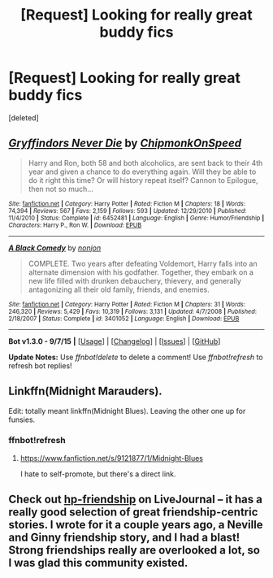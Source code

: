 #+TITLE: [Request] Looking for really great buddy fics

* [Request] Looking for really great buddy fics
:PROPERTIES:
:Score: 8
:DateUnix: 1443486546.0
:DateShort: 2015-Sep-29
:FlairText: Request
:END:
[deleted]


** [[http://www.fanfiction.net/s/6452481/1/][*/Gryffindors Never Die/*]] by [[https://www.fanfiction.net/u/1004602/ChipmonkOnSpeed][/ChipmonkOnSpeed/]]

#+begin_quote
  Harry and Ron, both 58 and both alcoholics, are sent back to their 4th year and given a chance to do everything again. Will they be able to do it right this time? Or will history repeat itself? Cannon to Epilogue, then not so much...
#+end_quote

^{/Site/: [[http://www.fanfiction.net/][fanfiction.net]] *|* /Category/: Harry Potter *|* /Rated/: Fiction M *|* /Chapters/: 18 *|* /Words/: 74,394 *|* /Reviews/: 567 *|* /Favs/: 2,159 *|* /Follows/: 593 *|* /Updated/: 12/29/2010 *|* /Published/: 11/4/2010 *|* /Status/: Complete *|* /id/: 6452481 *|* /Language/: English *|* /Genre/: Humor/Friendship *|* /Characters/: Harry P., Ron W. *|* /Download/: [[http://www.p0ody-files.com/ff_to_ebook/mobile/makeEpub.php?id=6452481][EPUB]]}

--------------

[[http://www.fanfiction.net/s/3401052/1/][*/A Black Comedy/*]] by [[https://www.fanfiction.net/u/649528/nonjon][/nonjon/]]

#+begin_quote
  COMPLETE. Two years after defeating Voldemort, Harry falls into an alternate dimension with his godfather. Together, they embark on a new life filled with drunken debauchery, thievery, and generally antagonizing all their old family, friends, and enemies.
#+end_quote

^{/Site/: [[http://www.fanfiction.net/][fanfiction.net]] *|* /Category/: Harry Potter *|* /Rated/: Fiction M *|* /Chapters/: 31 *|* /Words/: 246,320 *|* /Reviews/: 5,429 *|* /Favs/: 10,319 *|* /Follows/: 3,131 *|* /Updated/: 4/7/2008 *|* /Published/: 2/18/2007 *|* /Status/: Complete *|* /id/: 3401052 *|* /Language/: English *|* /Download/: [[http://www.p0ody-files.com/ff_to_ebook/mobile/makeEpub.php?id=3401052][EPUB]]}

--------------

*Bot v1.3.0 - 9/7/15* *|* [[[https://github.com/tusing/reddit-ffn-bot/wiki/Usage][Usage]]] | [[[https://github.com/tusing/reddit-ffn-bot/wiki/Changelog][Changelog]]] | [[[https://github.com/tusing/reddit-ffn-bot/issues/][Issues]]] | [[[https://github.com/tusing/reddit-ffn-bot/][GitHub]]]

*Update Notes:* Use /ffnbot!delete/ to delete a comment! Use /ffnbot!refresh/ to refresh bot replies!
:PROPERTIES:
:Author: FanfictionBot
:Score: 2
:DateUnix: 1443486637.0
:DateShort: 2015-Sep-29
:END:


** Linkffn(Midnight Marauders).

Edit: totally meant linkffn(Midnight Blues). Leaving the other one up for funsies.
:PROPERTIES:
:Author: midasgoldentouch
:Score: 2
:DateUnix: 1443537091.0
:DateShort: 2015-Sep-29
:END:

*** ffnbot!refresh
:PROPERTIES:
:Author: midasgoldentouch
:Score: 1
:DateUnix: 1443537632.0
:DateShort: 2015-Sep-29
:END:

**** [[https://www.fanfiction.net/s/9121877/1/Midnight-Blues]]

I hate to self-promote, but there's a direct link.
:PROPERTIES:
:Author: Zeitgeist84
:Score: 2
:DateUnix: 1443543337.0
:DateShort: 2015-Sep-29
:END:


** Check out [[http://hp-friendship.livejournal.com/][hp-friendship]] on LiveJournal -- it has a really good selection of great friendship-centric stories. I wrote for it a couple years ago, a Neville and Ginny friendship story, and I had a blast! Strong friendships really are overlooked a lot, so I was glad this community existed.
:PROPERTIES:
:Author: realmer06
:Score: 1
:DateUnix: 1443741916.0
:DateShort: 2015-Oct-02
:END:

